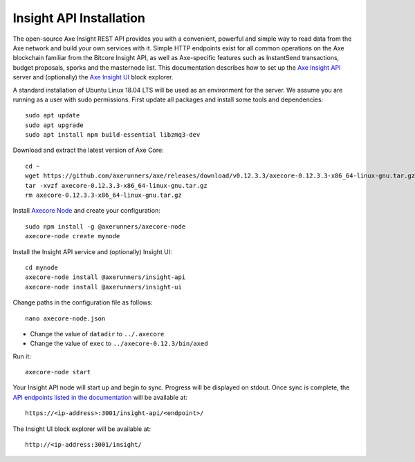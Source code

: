 .. meta::
   :description: The open-source Axe Insight REST API provides you with a convenient, powerful and simple way to read data from the Axe network and build your own services with it.
   :keywords: axe, insight, API, REST, blockchain, explorer, JSON, HTTP, blocks, index, transactions

.. _insight-api:

========================
Insight API Installation
========================

The open-source Axe Insight REST API provides you with a convenient,
powerful and simple way to read data from the Axe network and build
your own services with it. Simple HTTP endpoints exist for all common
operations on the Axe blockchain familiar from the Bitcore Insight API,
as well as Axe-specific features such as InstantSend transactions,
budget proposals, sporks and the masternode list. This documentation
describes how to set up the 
`Axe Insight API <https://github.com/axerunners/insight-api>`__ server and
(optionally) the 
`Axe Insight UI <https://github.com/axerunners/insight-ui>`__ block 
explorer.

A standard installation of Ubuntu Linux 18.04 LTS will be used as an
environment for the server. We assume you are running as a user with
sudo permissions. First update all packages and install some tools and
dependencies::

  sudo apt update
  sudo apt upgrade
  sudo apt install npm build-essential libzmq3-dev

Download and extract the latest version of Axe Core::

  cd ~
  wget https://github.com/axerunners/axe/releases/download/v0.12.3.3/axecore-0.12.3.3-x86_64-linux-gnu.tar.gz
  tar -xvzf axecore-0.12.3.3-x86_64-linux-gnu.tar.gz
  rm axecore-0.12.3.3-x86_64-linux-gnu.tar.gz

Install `Axecore Node <https://github.com/axerunners/axecore-node>`_ and
create your configuration::

  sudo npm install -g @axerunners/axecore-node
  axecore-node create mynode

Install the Insight API service and (optionally) Insight UI::

  cd mynode
  axecore-node install @axerunners/insight-api
  axecore-node install @axerunners/insight-ui

Change paths in the configuration file as follows::

  nano axecore-node.json

- Change the value of ``datadir`` to ``../.axecore``
- Change the value of ``exec`` to ``../axecore-0.12.3/bin/axed``

Run it::

  axecore-node start

Your Insight API node will start up and begin to sync. Progress will be
displayed on stdout. Once sync is complete, the `API endpoints listed in
the documentation <https://github.com/axerunners/insight-api#api-http-endpoints>`_ 
will be available at::

  https://<ip-address>:3001/insight-api/<endpoint>/

The Insight UI block explorer will be available at::

  http://<ip-address:3001/insight/
